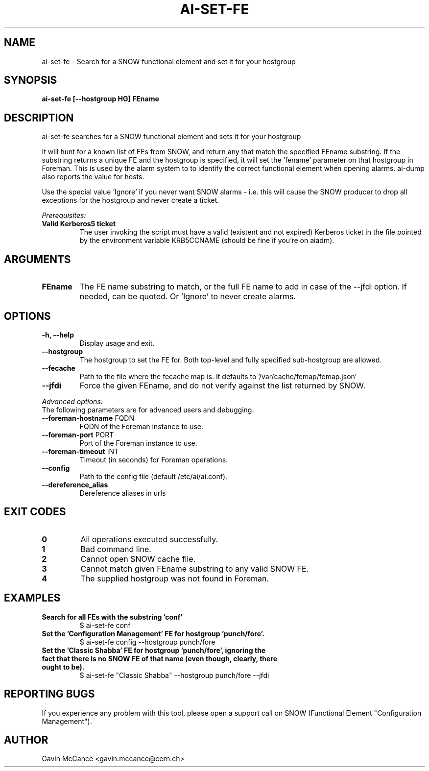 .TH AI-SET-FE "1" "October 2013" "ai-set-fe" "User Commands"
.SH NAME
ai-set-fe \- Search for a SNOW functional element and set it for your hostgroup

.SH SYNOPSIS
.B "ai-set-fe [--hostgroup HG] FEname"

.SH DESCRIPTION
ai-set-fe searches for a SNOW functional element and sets it for your hostgroup
.LP
It will hunt for a known list of FEs from SNOW, and return any that match the specified FEname substring.
If the substring returns a unique FE and the hostgroup is specified, it will set the 'fename'
parameter on that hostgroup in Foreman. This is used by the alarm system to to identify the correct
functional element when opening alarms. ai-dump also reports the value for hosts.
.LP
Use the special value 'Ignore' if you never want SNOW alarms - i.e. this will cause the SNOW producer to drop all
exceptions for the hostgroup and never create a ticket.
.LP
.I Prerequisites:
.TP
.B Valid Kerberos5 ticket
The user invoking the script must have a valid (existent and not expired)
Kerberos ticket in the file pointed by the environment variable KRB5CCNAME
(should be fine if you're on aiadm).

.SH ARGUMENTS
.TP

.TP
.B FEname
The FE name substring to match, or the full FE name to add in case of the --jfdi option. If needed, can be quoted. Or 'Ignore' to never create alarms.

.SH OPTIONS
.TP

.TP
.B -h, --help
Display usage and exit.
.TP
.B --hostgroup
The hostgroup to set the FE for. Both top-level and fully specified sub-hostgroup are allowed.
.TP
.B --fecache
Path to the file where the fecache map is. It defaults to '/var/cache/femap/femap.json'
.TP
.B --jfdi
Force the given FEname, and do not verify against the list returned by SNOW.

.LP
.I Advanced options:
.TP
The following parameters are for advanced users and debugging.

.TP
\fB\-\-foreman-hostname\fR FQDN
FQDN of the Foreman instance to use.
.TP
\fB\-\-foreman-port\fR PORT
Port of the Foreman instance to use.
.TP
\fB\-\-foreman-timeout\fR INT
Timeout (in seconds) for Foreman operations.
.TP
.B --config
Path to the config file (default /etc/ai/ai.conf).
.TP
.B --dereference_alias
Dereference aliases in urls

.SH EXIT CODES
.TP
.B 0
All operations executed successfully.
.TP
.B 1
Bad command line.
.TP
.B 2
Cannot open SNOW cache file.
.TP
.B 3
Cannot match given FEname substring to any valid SNOW FE.
.TP
.B 4
The supplied hostgroup was not found in Foreman.

.SH EXAMPLES
.TP
.B Search for all FEs with the substring 'conf'
$ ai-set-fe conf

.TP
.B Set the 'Configuration Management' FE for hostgroup 'punch/fore'.
$ ai-set-fe config --hostgroup punch/fore

.TP
.B Set the 'Classic Shabba' FE for hostgroup 'punch/fore', ignoring the fact that there is no SNOW FE of that name (even though, clearly, there ought to be).
$ ai-set-fe "Classic Shabba" --hostgroup punch/fore --jfdi

.SH REPORTING BUGS
If you experience any problem with this tool, please open a support
call on SNOW (Functional Element "Configuration Management").

.SH AUTHOR
Gavin McCance <gavin.mccance@cern.ch>

